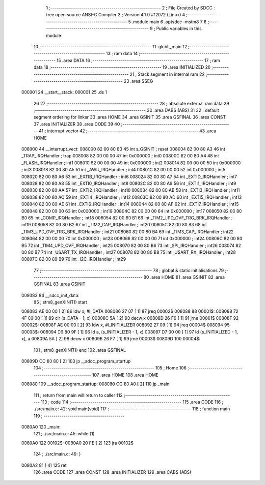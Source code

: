                                       1 ;--------------------------------------------------------
                                      2 ; File Created by SDCC : free open source ANSI-C Compiler
                                      3 ; Version 4.1.0 #12072 (Linux)
                                      4 ;--------------------------------------------------------
                                      5 	.module main
                                      6 	.optsdcc -mstm8
                                      7 	
                                      8 ;--------------------------------------------------------
                                      9 ; Public variables in this module
                                     10 ;--------------------------------------------------------
                                     11 	.globl _main
                                     12 ;--------------------------------------------------------
                                     13 ; ram data
                                     14 ;--------------------------------------------------------
                                     15 	.area DATA
                                     16 ;--------------------------------------------------------
                                     17 ; ram data
                                     18 ;--------------------------------------------------------
                                     19 	.area INITIALIZED
                                     20 ;--------------------------------------------------------
                                     21 ; Stack segment in internal ram 
                                     22 ;--------------------------------------------------------
                                     23 	.area	SSEG
      000001                         24 __start__stack:
      000001                         25 	.ds	1
                                     26 
                                     27 ;--------------------------------------------------------
                                     28 ; absolute external ram data
                                     29 ;--------------------------------------------------------
                                     30 	.area DABS (ABS)
                                     31 
                                     32 ; default segment ordering for linker
                                     33 	.area HOME
                                     34 	.area GSINIT
                                     35 	.area GSFINAL
                                     36 	.area CONST
                                     37 	.area INITIALIZER
                                     38 	.area CODE
                                     39 
                                     40 ;--------------------------------------------------------
                                     41 ; interrupt vector 
                                     42 ;--------------------------------------------------------
                                     43 	.area HOME
      008000                         44 __interrupt_vect:
      008000 82 00 80 83             45 	int s_GSINIT ; reset
      008004 82 00 80 A3             46 	int _TRAP_IRQHandler ; trap
      008008 82 00 00 00             47 	int 0x000000 ; int0
      00800C 82 00 80 A4             48 	int _FLASH_IRQHandler ; int1
      008010 82 00 00 00             49 	int 0x000000 ; int2
      008014 82 00 00 00             50 	int 0x000000 ; int3
      008018 82 00 80 A5             51 	int _AWU_IRQHandler ; int4
      00801C 82 00 00 00             52 	int 0x000000 ; int5
      008020 82 00 80 A6             53 	int _EXTIB_IRQHandler ; int6
      008024 82 00 80 A7             54 	int _EXTID_IRQHandler ; int7
      008028 82 00 80 A8             55 	int _EXTI0_IRQHandler ; int8
      00802C 82 00 80 A9             56 	int _EXTI1_IRQHandler ; int9
      008030 82 00 80 AA             57 	int _EXTI2_IRQHandler ; int10
      008034 82 00 80 AB             58 	int _EXTI3_IRQHandler ; int11
      008038 82 00 80 AC             59 	int _EXTI4_IRQHandler ; int12
      00803C 82 00 80 AD             60 	int _EXTI5_IRQHandler ; int13
      008040 82 00 80 AE             61 	int _EXTI6_IRQHandler ; int14
      008044 82 00 80 AF             62 	int _EXTI7_IRQHandler ; int15
      008048 82 00 00 00             63 	int 0x000000 ; int16
      00804C 82 00 00 00             64 	int 0x000000 ; int17
      008050 82 00 80 B0             65 	int _COMP_IRQHandler ; int18
      008054 82 00 80 B1             66 	int _TIM2_UPD_OVF_TRG_BRK_IRQHandler ; int19
      008058 82 00 80 B2             67 	int _TIM2_CAP_IRQHandler ; int20
      00805C 82 00 80 B3             68 	int _TIM3_UPD_OVF_TRG_BRK_IRQHandler ; int21
      008060 82 00 80 B4             69 	int _TIM3_CAP_IRQHandler ; int22
      008064 82 00 00 00             70 	int 0x000000 ; int23
      008068 82 00 00 00             71 	int 0x000000 ; int24
      00806C 82 00 80 B5             72 	int _TIM4_UPD_OVF_IRQHandler ; int25
      008070 82 00 80 B6             73 	int _SPI_IRQHandler ; int26
      008074 82 00 80 B7             74 	int _USART_TX_IRQHandler ; int27
      008078 82 00 80 B8             75 	int _USART_RX_IRQHandler ; int28
      00807C 82 00 80 B9             76 	int _I2C_IRQHandler ; int29
                                     77 ;--------------------------------------------------------
                                     78 ; global & static initialisations
                                     79 ;--------------------------------------------------------
                                     80 	.area HOME
                                     81 	.area GSINIT
                                     82 	.area GSFINAL
                                     83 	.area GSINIT
      008083                         84 __sdcc_init_data:
                                     85 ; stm8_genXINIT() start
      008083 AE 00 00         [ 2]   86 	ldw x, #l_DATA
      008086 27 07            [ 1]   87 	jreq	00002$
      008088                         88 00001$:
      008088 72 4F 00 00      [ 1]   89 	clr (s_DATA - 1, x)
      00808C 5A               [ 2]   90 	decw x
      00808D 26 F9            [ 1]   91 	jrne	00001$
      00808F                         92 00002$:
      00808F AE 00 00         [ 2]   93 	ldw	x, #l_INITIALIZER
      008092 27 09            [ 1]   94 	jreq	00004$
      008094                         95 00003$:
      008094 D6 80 9F         [ 1]   96 	ld	a, (s_INITIALIZER - 1, x)
      008097 D7 00 00         [ 1]   97 	ld	(s_INITIALIZED - 1, x), a
      00809A 5A               [ 2]   98 	decw	x
      00809B 26 F7            [ 1]   99 	jrne	00003$
      00809D                        100 00004$:
                                    101 ; stm8_genXINIT() end
                                    102 	.area GSFINAL
      00809D CC 80 80         [ 2]  103 	jp	__sdcc_program_startup
                                    104 ;--------------------------------------------------------
                                    105 ; Home
                                    106 ;--------------------------------------------------------
                                    107 	.area HOME
                                    108 	.area HOME
      008080                        109 __sdcc_program_startup:
      008080 CC 80 A0         [ 2]  110 	jp	_main
                                    111 ;	return from main will return to caller
                                    112 ;--------------------------------------------------------
                                    113 ; code
                                    114 ;--------------------------------------------------------
                                    115 	.area CODE
                                    116 ;	./src/main.c: 42: void main(void)
                                    117 ;	-----------------------------------------
                                    118 ;	 function main
                                    119 ;	-----------------------------------------
      0080A0                        120 _main:
                                    121 ;	./src/main.c: 45: while (1)
      0080A0                        122 00102$:
      0080A0 20 FE            [ 2]  123 	jra	00102$
                                    124 ;	./src/main.c: 49: }
      0080A2 81               [ 4]  125 	ret
                                    126 	.area CODE
                                    127 	.area CONST
                                    128 	.area INITIALIZER
                                    129 	.area CABS (ABS)
